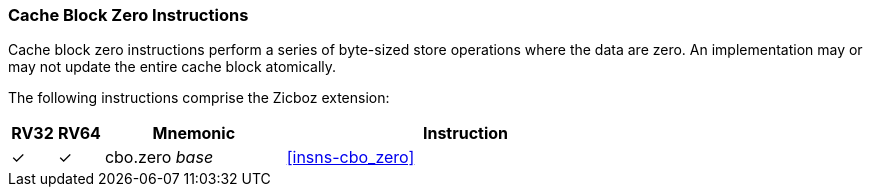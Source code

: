 [#Zicboz,reftext="Cache Block Zero Instructions"]
=== Cache Block Zero Instructions

Cache block zero instructions perform a series of byte-sized store operations
where the data are zero. An implementation may or may not update the entire
cache block atomically.

The following instructions comprise the Zicboz extension:

[%header,cols="^1,^1,4,8"]
|===
|RV32
|RV64
|Mnemonic
|Instruction

|&#10003;
|&#10003;
|cbo.zero _base_
|<<#insns-cbo_zero>>

|===
